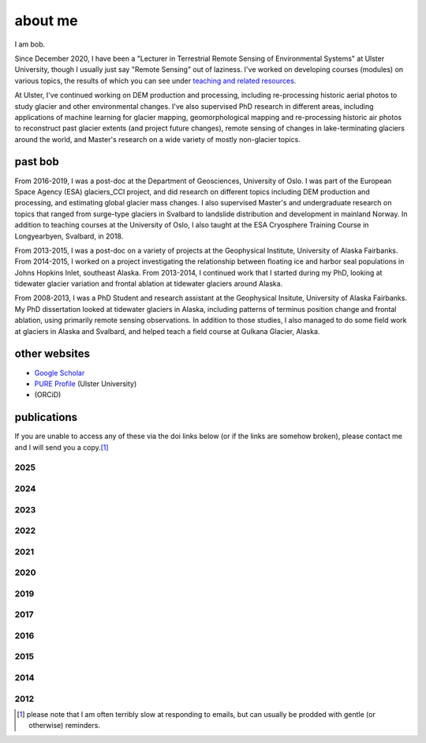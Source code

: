 about me
========

I am bob.

Since December 2020, I have been a "Lecturer in Terrestrial Remote Sensing of Environmental Systems" at Ulster University,
though I usually just say "Remote Sensing" out of laziness. I've worked on developing courses (modules) on various topics,
the results of which you can see under `teaching and related resources <teaching/index.html>`__.

At Ulster, I've continued working on DEM production and processing, including re-processing historic aerial photos to
study glacier and other environmental changes. I've also supervised PhD research in different areas, including
applications of machine learning for glacier mapping, geomorphological mapping and re-processing historic air photos
to reconstruct past glacier extents (and project future changes), remote sensing of changes in lake-terminating
glaciers around the world, and Master's research on a wide variety of mostly non-glacier topics.

past bob
--------
From 2016-2019, I was a post-doc at the Department of Geosciences, University of Oslo. I was part of the European Space
Agency (ESA) glaciers_CCI project, and did research on different topics including DEM production and processing,
and estimating global glacier mass changes. I also supervised Master's and undergraduate research on topics that ranged
from surge-type glaciers in Svalbard to landslide distribution and development in mainland Norway. In addition to
teaching courses at the University of Oslo, I also taught at the ESA Cryosphere Training Course in Longyearbyen,
Svalbard, in 2018.

From 2013-2015, I was a post-doc on a variety of projects at the Geophysical Institute, University of Alaska Fairbanks.
From 2014-2015, I worked on a project investigating the relationship between floating ice and harbor seal populations
in Johns Hopkins Inlet, southeast Alaska. From 2013-2014, I continued work that I started during my PhD, looking at
tidewater glacier variation and frontal ablation at tidewater glaciers around Alaska.

From 2008-2013, I was a PhD Student and research assistant at the Geophysical Insitute, University of Alaska Fairbanks.
My PhD dissertation looked at tidewater glaciers in Alaska, including patterns of terminus position change and frontal
ablation, using primarily remote sensing observations. In addition to those studies, I also managed to do some field
work at glaciers in Alaska and Svalbard, and helped teach a field course at Gulkana Glacier, Alaska.

other websites
--------------

- `Google Scholar <https://scholar.google.com/citations?user=QUxzSaUAAAAJ&hl=en>`__
- `PURE Profile <https://pure.ulster.ac.uk/en/persons/robert-mcnabb>`__ (Ulster University)
- |orcid| (ORCiD)

publications
------------

If you are unable to access any of these via the doi links below (or if the links are somehow broken), please contact
me and I will send you a copy.\ [1]_

.. _pubs2025:

2025
^^^^

.. rst-class:: ref

    The GlaMBIE Team (2025). Community estimate of global glacier mass changes from 2000 to 2023. *Nature*.
    doi: `10.1038/s41586-024-08545-z <https://doi.org/10.1038/s41586-024-08545-z>`__

.. _pubs2024:

2024
^^^^

.. rst-class:: ref

    Davies, B., **R. McNabb**, J. Bendle, J. Carrivick, J. Ely, T. Holt, B. Markle, C. McNeil, L. Nicholson,
    and M. Pelto, (2024). Accelerating glacier volume loss on Juneau Icefield driven by hypsometry and
    melt-accelerating feedbacks. *Nature Communications* 15(**1**), 5099.
    doi: `10.1038/s41467-024-49269-y <https://doi.org/10.1038/s41467-024-49269-y>`__

    Piermattei, L., M. Zemp, C. Sommer, F. Brun, M. Braun, L. M. Andreassen, J. Belart, E. Berthier, A. Bhattacharya,
    L. Boehm Vock, T. Bolch, A. Dehecq, I. Dussaillant, D. Falaschi, C. Florentine, D. Floricioiu, C. Ginzler, G. Guillet,
    R. Hugonnet, M. Huss, A. Kääb, O. King, C. Klug, F. Knuth, L. Krieger, J. La Frenierre, **R. McNabb**, C. McNeil,
    R. Prinz, L. Sass, T. Seehaus, D. Shean, D. Treichler, A. Wendt, and R. Yang (2024). Observing glacier elevation
    changes from spaceborne optical and radar sensors – an inter-comparison experiment using ASTER and TanDEM-X data.
    *The Cryosphere* 18, 3195–3230. doi: `10.5194/tc-18-3195-2024 <https://doi.org/10.5194/tc-18-3195-2024>`__

.. _pubs2023:

2023
^^^^

.. rst-class:: ref

    Ali, A., P. Dunlop, S. Coleman, D. Kerr, **R. McNabb**, and R. Noormets (2023a). Glacier area changes in Novaya
    Zemlya from 1986–89 to 2019–21 using object-based image analysis in Google Earth Engine. *Journal of Glaciology*,
    69(**277**), 1305--1316. doi: `10.1017/jog.2023.18 <https://doi.org/10.1017/jog.2023.18>`__

    Ali, A., P. Dunlop, S. Coleman, D. Kerr, **R. McNabb**, and R. Noormets (2023b). Glacier area changes in the Arctic
    and high latitudes using satellite remote sensing. *Journal of Maps* 19(**1**), 2247416. doi:
    `10.1080/17445647.2023.2247416 <https://doi.org/10.1080/17445647.2023.2247416>`__

    Lauzon, B., L. Copland, W. Van Wychen, W. Kochtitzky, **R. McNabb**, and D. Dahl-Jensen (2023a). Dynamics throughout
    a complete surge of Iceberg Glacier on western Axel Heiberg Island, Canadian High Arctic. *Journal of Glaciology*,
    66(**277**), 1333-1350. doi: `10.1017/jog.2023.20 <https://doi.org/10.1017/jog.2023.20>`__

    Lauzon, B., L. Copland, W. Van Wychen, W. Kochtitzky, and **R. McNabb** (2023b). Evolution of the dynamics of
    Airdrop Glacier, western Axel Heiberg Island, over a seven decade long advance. *Arctic Science*,
    doi: `10.1139/AS-2022-0045 <https://doi.org/10.1139/AS-2022-0045>`__

    Rounce, D. R., R. Hock, F. Maussion, R. Hugonnet, W. Kochtitzky, M. Huss, E. Berthier, D. Brinkerhoff, L. Compagno,
    L. Copland, D. Farinotti, B. Menounos, and **R. McNabb** (2023). Global glacier change in the 21st century: Every increase
    in temperature matters. *Science* 379(**6627**), 78--83. doi: `10.1126/science.abo1324 <https://doi.org/10.1126/science.abo1324>`__

.. _pubs2022:

2022
^^^^

.. rst-class:: ref

    Davies, B., J. Bendle, J. Carrivick, **R. McNabb**, C. McNeil, M. Pelto, S. Campbell, T. Holt, J. Ely, and B. Markle
    (2022). Topographic controls on ice flow and recession for Juneau Icefield (Alaska/British Columbia).
    *Earth Surface Processes and Landforms* 47(**9**), 2357--2390. doi: `10.1001/esp.5383 <https://doi.org/10.1002/esp.5383>`__

    Winton, Ø. A., S. B. Simonsen, A. M. Solgaard, **R. McNabb**, and N. B. Karlsson, (2022). Basal stress controls
    ice-flow variability during a surge cycle of Hagen Bræ, Greenland. *Journal of Glaciology* 68(**269**),
    doi: `10.1017/jog.2021.111 <https://doi.org/10.1017/jog.2021.111>`__

.. _pubs2021:

2021
^^^^

.. rst-class:: ref

    Barandun, M., E. Pohl, K. Naegeli, **R. McNabb**, M. Huss, E. Berthier, T. Saks, and M. Hoelzle, (2021).
    Hot spots of glacier mass balance variability in Central Asia. *Geophysical Research Letters* 48(**11**),
    e2020GL092084. doi: `10.1029/2020GL092084 <https://doi.org/10.1029/2020GL092084>`__

    Hugonnet, R., **R. McNabb**, E. Berthier, B. Menounos, C. Nuth, L. Girod, D. Farinotti, M. Huss, I. Dussaillant,
    F. Brun, and A. Kääb, (2021). Accelerated global glacier mass loss in the early twenty-first century. *Nature* 592,
    726--731. doi: `10.1038/s41586-021-03436-z <https://doi.org/10.1038/s41586-021-03436-z>`__

    Nolan, A., W. Kochtitzky, E. M. Enderlin, **R. McNabb**, and K. J. Kreutz, (2021). Kinematics of the exceptionally-short
    surge cycles of Sít' Kusá (Turner Glacier), Alaska, from 1983 to 2013. *Journal of Glaciology* 67(**264**), 744-758.
    doi: `10.1017/jog.2021.29 <https://doi.org/10.1017/jog.2021.29>`__

    Rounce, D. R., R. Hock, **R. McNabb**, R. Millan, C. Sommer, M. H. Braun, P. Malz, F. Maussion, J. Mouginot,
    T. C. Seehaus, and D. E. Shean, (2021). Distributed global debris thickness estimates reveal debris significantly
    impacts glacier mass balance. *Geophysical Research Letters* 48, e2020GL091311.
    doi: `10.1029/2020GL091311 <https://doi.org/10.1029/2020GL091311>`__

    Womble, J. N., P. J. Williams, **R. McNabb**, A. Prakash, R. Gens, B. Sedinger, and C. Acevedo, (2021).
    Harbor Seals as Sentinels of Ice Dynamics in Tidewater Glacier Fjords. *Frontiers in Marine Science* 8,
    doi: `10.3389/fmars.2021.634541 <https://doi.org/10.3389/fmars.2021.634541>`__

.. _pubs2020:

2020
^^^^

.. rst-class:: ref

    Haga, O. N., **R. McNabb**, C. Nuth, B. Altena, T. Schellenberger, and A. Kääb, (2020). From high friction zone to
    frontal collapse: dynamics of an ongoing tidewater glacier surge, Negribreen, Svalbard. *Journal of Glaciology*
    66(**259**), 742--754. doi: `10.1017/jog.2020.43 <https://doi.org/10.1017/jog.2020.43>`__

    Huber, J., **R. McNabb**, and M. Zemp, (2020). Elevation changes of west-central Greenland glaciers from 1985 to 2012
    from remote sensing. *Frontiers in Earth Science* 8(**35**),
    doi: `10.3389/feart.2020.00035 <https://doi.org/10.3389/feart.2020.00035>`__

.. _pubs2019:

2019
^^^^

.. rst-class:: ref

    **McNabb, R.**, C. Nuth, A. Kääb, and L. Girod, (2019). Sensitivity of glacier volume change estimation to
    DEM void interpolation. *The Cryosphere* 13, 895-910.
    doi: `10.5194/tc-13-895-2019 <https://doi.org/10.5194/tc-13-895-2019>`__

    Nuth, C., A. Gilbert, A. Köhler, **R. McNabb**, T. Schellenberger, H. Sevestre, C. Weidle, L. Girod, A. Luckman,
    and A. Kääb, (2019). Dynamic vulnerability revealed in the collapse of an Arctic tidewater glacier.
    *Scientific Reports*, doi: `10.1038/s41598-019-41117-0 <https://doi.org/10.1038/s41598-019-41117-0>`__

    Zemp, M., M. Huss, E. Thibert, N. Eckert, **R. McNabb**, J. Huber, M. Barandun, H. Machguth, S. Nussbaumer,
    I. Gärtner-Roer, L. Thomson, F. Paul, F. Maussion, S. Kutuzov, and J. G. Cogley, (2019). Global glacier mass changes
    and their contributions to sea-level rise from 1961 to 2016. *Nature*,
    doi: `10.1038/s41586-019-1071-0 <https://doi.org/10.1038/s41586-019-1071-0>`__

.. _pubs2017:

2017
^^^^

.. rst-class:: ref

    Farinotti, D., D. J. Brinkerhoff, G. K. C. Clarke, J. J. Fürst, H. Frey, P. Gantayat, F. Gillet-Chaulet, C. Girard,
    M. Huss, P. W. Leclercq, A. Linsbauer, H. Machguth, C. Martin, F. Maussion, F., M. Morlighem, C. Mosbeux, A. Pandit,
    A. Portmann, A. Rabatel, R. Ramsankaran, T. J. Reerink, O. Sanchez, P. A. Stentoft, S. Singh Kumari, W. J. J. van Pelt,
    B. Anderson, T. Benham, D. Binder, J. A. Dowdeswell, A. Fischer, K. Helfricht, S. Kutuzov, I. Lavrentiev,
    **R. McNabb**, G. H. Gudmundsson, H. Li, and L. M. Andreassen, (2017). How accurate are estimates of glacier ice
    thickness? Results from ITMIX, the Ice Thickness Models Intercomparison eXperiment. *The Cryosphere* 11(**2**),
    949-970. doi: `10.5194/tc-11-949-2017 <https://doi.org/10.5194/tc-11-949-2017>`__

    Girod, L., C. Nuth, A. Kääb, **R. McNabb**, and O. Galland, (2017). MMASTER: improved ASTER DEMs for elevation change
    monitoring. *Remote Sensing* 9, doi: `10.3390/rs9070704 <https://doi.org/10.3390/rs9070704>`__

    Paul, F., T. Bolch, K. Briggs, A. Kääb, M. McMillan, **R. McNabb**, T. Nagler, C. Nuth, P. Rastner, T. Strozzi,
    and J. Wuite, (2017). Error sources and guidelines for quality assessment of glacier area, elevation change, and
    velocity products derived from satellite data in the Glaciers_cci project. *Remote Sensing of Environment* 203, 256-275.
    doi: `10.1016/j.rse.2017.08.038 <https://doi.org/10.1016/j.rse.2017.08.038>`__

.. _pubs2016:

2016
^^^^

.. rst-class:: ref

    **McNabb, R.**, J. Womble, A. Prakash, R. Gens, C. Haselwimmer, (2016). Quantification and Analysis of Icebergs in a
    Tidewater Glacier Fjord Using an Object-Based Approach. *PLoS ONE* 11(**11**), e0164444.
    doi: `10.1371/journal.pone.0164444 <https://doi.org/10.1371/journal.pone.0164444>`__

.. _pubs2015:

2015
^^^^

.. rst-class:: ref

    **McNabb, R.**, R. Hock, and M. Huss, (2015). Variations in Alaska tidewater glacier frontal ablation, 1985-2013.
    *Journal of Geophysical Research* 120(**F1**), 120-136.
    doi: `10.1002/2014JF003276 <https://doi.org/10.1002/2014JF003276>`__

.. _pubs2014:

2014
^^^^

.. rst-class:: ref

    **McNabb, R.** and R. Hock, (2014). Alaska tidewater glacier terminus positions, 1948-2012.
    *Journal of Geophysical Research* 119(**F2**), 153-167.
    doi: `10.1002/2013JF002915 <https://doi.org/10.1002/2013JF002915>`__

.. _pubs2012:

2012
^^^^

.. rst-class:: ref

    **McNabb, R.**, R. Hock, S. O'Neel, L. A. Rasmussen, Y. Ahn, M. H. Braun, H. Conway, S. J. Herreid, I. R. Joughin,
    W. T. Pfeffer, B. E. Smith, and M. Truffer, (2012). Using Surface Velocities to Calculate Ice Thickness and Bed
    Topography: A Case Study at Columbia Glacier, Alaska. *Journal of Glaciology*. 58(**212**), 1151-1164.
    doi: `10.3189/2012JoG11J249 <https://doi.org/10.3189/2012JoG11J249>`__


.. [1] please note that I am often terribly slow at responding to emails, but can usually be prodded with gentle (or otherwise) reminders.

.. |orcid| image:: https://info.orcid.org/wp-content/uploads/2019/11/orcid_16x16.png
    :target: https://orcid.org/0000-0003-0016-493X

